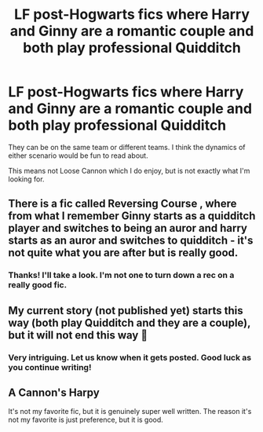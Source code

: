 #+TITLE: LF post-Hogwarts fics where Harry and Ginny are a romantic couple and both play professional Quidditch

* LF post-Hogwarts fics where Harry and Ginny are a romantic couple and both play professional Quidditch
:PROPERTIES:
:Author: A2groundhog
:Score: 5
:DateUnix: 1614091668.0
:DateShort: 2021-Feb-23
:FlairText: Request
:END:
They can be on the same team or different teams. I think the dynamics of either scenario would be fun to read about.

This means not Loose Cannon which I do enjoy, but is not exactly what I'm looking for.


** There is a fic called Reversing Course , where from what I remember Ginny starts as a quidditch player and switches to being an auror and harry starts as an auror and switches to quidditch - it's not quite what you are after but is really good.
:PROPERTIES:
:Author: EccyFD1
:Score: 3
:DateUnix: 1614099850.0
:DateShort: 2021-Feb-23
:END:

*** Thanks! I'll take a look. I'm not one to turn down a rec on a really good fic.
:PROPERTIES:
:Author: A2groundhog
:Score: 1
:DateUnix: 1614106515.0
:DateShort: 2021-Feb-23
:END:


** My current story (not published yet) starts this way (both play Quidditch and they are a couple), but it will not end this way 🙈
:PROPERTIES:
:Author: RevLC
:Score: 5
:DateUnix: 1614098385.0
:DateShort: 2021-Feb-23
:END:

*** Very intriguing. Let us know when it gets posted. Good luck as you continue writing!
:PROPERTIES:
:Author: A2groundhog
:Score: 3
:DateUnix: 1614106553.0
:DateShort: 2021-Feb-23
:END:


** A Cannon's Harpy

It's not my favorite fic, but it is genuinely super well written. The reason it's not my favorite is just preference, but it is good.
:PROPERTIES:
:Author: hydrogenbomb94
:Score: 1
:DateUnix: 1616993222.0
:DateShort: 2021-Mar-29
:END:
